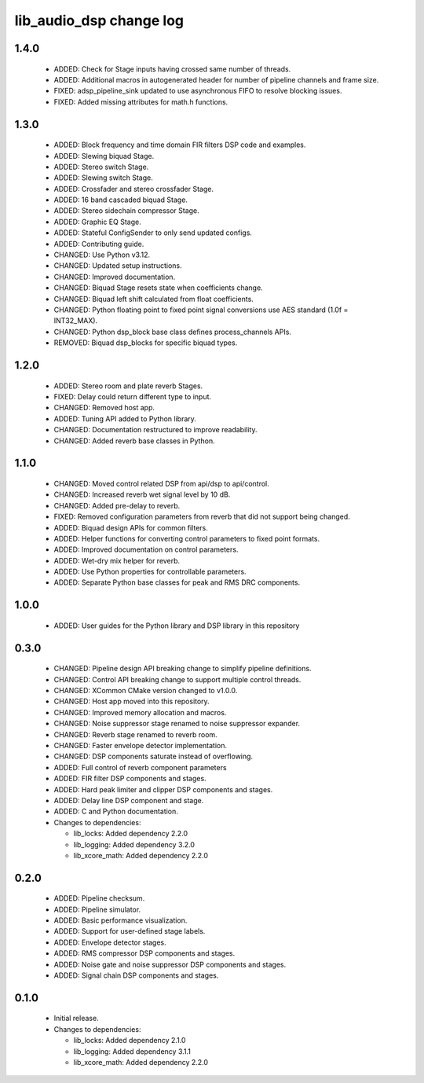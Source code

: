 lib_audio_dsp change log
========================

1.4.0
-----------

  * ADDED: Check for Stage inputs having crossed same number of threads.
  * ADDED: Additional macros in autogenerated header for number of pipeline
    channels and frame size.
  * FIXED: adsp_pipeline_sink updated to use asynchronous FIFO to resolve
    blocking issues.
  * FIXED: Added missing attributes for math.h functions.

1.3.0
-----

  * ADDED: Block frequency and time domain FIR filters DSP code and examples.
  * ADDED: Slewing biquad Stage.
  * ADDED: Stereo switch Stage.
  * ADDED: Slewing switch Stage.
  * ADDED: Crossfader and stereo crossfader Stage.
  * ADDED: 16 band cascaded biquad Stage.
  * ADDED: Stereo sidechain compressor Stage.
  * ADDED: Graphic EQ Stage.
  * ADDED: Stateful ConfigSender to only send updated configs.
  * ADDED: Contributing guide.
  * CHANGED: Use Python v3.12.
  * CHANGED: Updated setup instructions.
  * CHANGED: Improved documentation.
  * CHANGED: Biquad Stage resets state when coefficients change.
  * CHANGED: Biquad left shift calculated from float coefficients.
  * CHANGED: Python floating point to fixed point signal conversions use AES
    standard (1.0f = INT32_MAX).
  * CHANGED: Python dsp_block base class defines process_channels APIs.
  * REMOVED: Biquad dsp_blocks for specific biquad types.

1.2.0
-----

  * ADDED: Stereo room and plate reverb Stages.
  * FIXED: Delay could return different type to input.
  * CHANGED: Removed host app.
  * ADDED: Tuning API added to Python library.
  * CHANGED: Documentation restructured to improve readability.
  * CHANGED: Added reverb base classes in Python.

1.1.0
-----

  * CHANGED: Moved control related DSP from api/dsp to api/control.
  * CHANGED: Increased reverb wet signal level by 10 dB.
  * CHANGED: Added pre-delay to reverb.
  * FIXED: Removed configuration parameters from reverb that did not support
    being changed.
  * ADDED: Biquad design APIs for common filters.
  * ADDED: Helper functions for converting control parameters to fixed point
    formats.
  * ADDED: Improved documentation on control parameters.
  * ADDED: Wet-dry mix helper for reverb.
  * ADDED: Use Python properties for controllable parameters.
  * ADDED: Separate Python base classes for peak and RMS DRC components.

1.0.0
-----

  * ADDED: User guides for the Python library and DSP library in this repository

0.3.0
-----

  * CHANGED: Pipeline design API breaking change to simplify pipeline
    definitions.
  * CHANGED: Control API breaking change to support multiple control threads.
  * CHANGED: XCommon CMake version changed to v1.0.0.
  * CHANGED: Host app moved into this repository.
  * CHANGED: Improved memory allocation and macros.
  * CHANGED: Noise suppressor stage renamed to noise suppressor expander.
  * CHANGED: Reverb stage renamed to reverb room.
  * CHANGED: Faster envelope detector implementation.
  * CHANGED: DSP components saturate instead of overflowing.
  * ADDED: Full control of reverb component parameters
  * ADDED: FIR filter DSP components and stages.
  * ADDED: Hard peak limiter and clipper DSP components and stages.
  * ADDED: Delay line DSP component and stage.
  * ADDED: C and Python documentation.

  * Changes to dependencies:

    - lib_locks: Added dependency 2.2.0

    - lib_logging: Added dependency 3.2.0

    - lib_xcore_math: Added dependency 2.2.0

0.2.0
-----

  * ADDED: Pipeline checksum.
  * ADDED: Pipeline simulator.
  * ADDED: Basic performance visualization.
  * ADDED: Support for user-defined stage labels.
  * ADDED: Envelope detector stages.
  * ADDED: RMS compressor DSP components and stages.
  * ADDED: Noise gate and noise suppressor DSP components and stages.
  * ADDED: Signal chain DSP components and stages.

0.1.0
-----

  * Initial release.

  * Changes to dependencies:

    - lib_locks: Added dependency 2.1.0

    - lib_logging: Added dependency 3.1.1

    - lib_xcore_math: Added dependency 2.2.0


